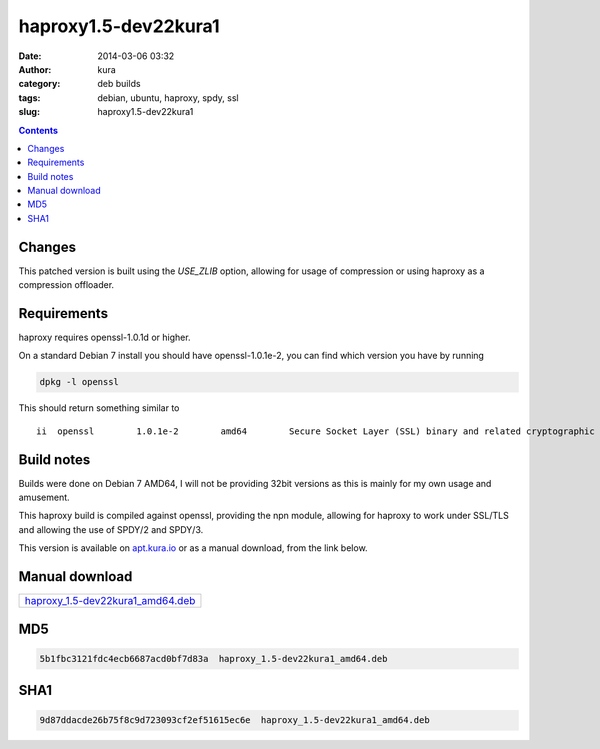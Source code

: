 haproxy1.5-dev22kura1
#####################
:date: 2014-03-06 03:32
:author: kura
:category: deb builds
:tags: debian, ubuntu, haproxy, spdy, ssl
:slug: haproxy1.5-dev22kura1

.. contents::
    :backlinks: none

Changes
=======

This patched version is built using the `USE_ZLIB` option, allowing for usage
of compression or using haproxy as a compression offloader.

Requirements
============

haproxy requires openssl-1.0.1d or higher.

On a standard Debian 7 install you should have openssl-1.0.1e-2, you
can find which version you have by running

.. code:: bash

    dpkg -l openssl

This should return something similar to

::

    ii  openssl        1.0.1e-2        amd64        Secure Socket Layer (SSL) binary and related cryptographic tools

Build notes
===========

Builds were done on Debian 7 AMD64, I will not be providing 32bit versions as
this is mainly for my own usage and amusement.

This haproxy build is compiled against openssl, providing the npn module,
allowing for haproxy to work under SSL/TLS and allowing the use of SPDY/2 and
SPDY/3.

This version is available on `apt.kura.io <https://kura.io/apt.kura.io/>`__
or as a manual download, from the link below.

Manual download
===============

+-----------------------------------------------------------------------------------------------+
| `haproxy_1.5-dev22kura1_amd64.deb <https://kura.io/files/haproxy_1.5-dev22kura1_amd64.deb>`__ |
+-----------------------------------------------------------------------------------------------+

MD5
===

.. code::

    5b1fbc3121fdc4ecb6687acd0bf7d83a  haproxy_1.5-dev22kura1_amd64.deb

SHA1
====

.. code::

    9d87ddacde26b75f8c9d723093cf2ef51615ec6e  haproxy_1.5-dev22kura1_amd64.deb

